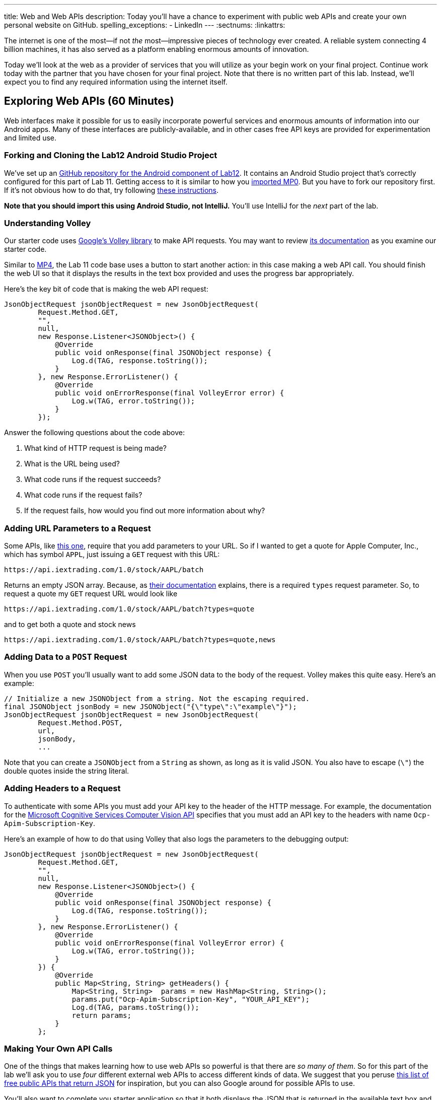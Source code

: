 ---
title: Web and Web APIs
description:
  Today you'll have a chance to experiment with public web APIs and create your
  own personal website on GitHub.
spelling_exceptions:
  - LinkedIn
---
:sectnums:
:linkattrs:

[.lead]
//
The internet is one of the most&mdash;if not _the_ most&mdash;impressive
pieces of technology ever created.
//
A reliable system connecting 4 billion machines, it has also served as a
platform enabling enormous amounts of innovation.

Today we'll look at the web as a provider of services that you will utilize as
your begin work on your final project.
//
Continue work today with the partner that you have chosen for your final
project.
//
Note that there is no written part of this lab.
//
Instead, we'll expect you to find any required information using the internet
itself.

[[apsi]]
== Exploring Web APIs [.text-muted]#(60 Minutes)#

[.lead]
//
Web interfaces make it possible for us to easily incorporate powerful services
and enormous amounts of information into our Android apps.
//
Many of these interfaces are publicly-available, and in other cases free API
keys are provided for experimentation and limited use.

=== Forking and Cloning the Lab12 Android Studio Project

We've set up an
//
https://github.com/cs125-illinois/Lab12-Android[GitHub repository for the
Android component of Lab12].
//
It contains an Android Studio project that's correctly configured for this part
of Lab 11.
//
Getting access to it is similar to how you
//
link:/MP/setup/git/#importing[imported MP0].
//
But you have to fork our repository first.
//
If it's not obvious how to do that, try following
//
https://help.github.com/articles/fork-a-repo/[these instructions].

*Note that you should import this using Android Studio, not IntelliJ.*
//
You'll use IntelliJ for the _next_ part of the lab.

=== Understanding Volley

Our starter code uses
//
https://developer.android.com/training/volley/index.html[Google's Volley
library]
//
to make API requests.
//
You may want to review
//
https://developer.android.com/training/volley/index.html[its documentation]
//
as you examine our starter code.

Similar to link:/MP/4/[MP4], the Lab 11 code base uses a button to start another
action: in this case making a web API call.
//
You should finish the web UI so that it displays the results in the text box
provided and uses the progress bar appropriately.

Here's the key bit of code that is making the web API request:

[source,java,role='small']
----
JsonObjectRequest jsonObjectRequest = new JsonObjectRequest(
        Request.Method.GET,
        "",
        null,
        new Response.Listener<JSONObject>() {
            @Override
            public void onResponse(final JSONObject response) {
                Log.d(TAG, response.toString());
            }
        }, new Response.ErrorListener() {
            @Override
            public void onErrorResponse(final VolleyError error) {
                Log.w(TAG, error.toString());
            }
        });
----

Answer the following questions about the code above:

. What kind of HTTP request is being made?
//
. What is the URL being used?
//
. What code runs if the request succeeds?
//
. What code runs if the request fails?
//
. If the request fails, how would you find out more information about why?

=== Adding URL Parameters to a Request

Some APIs, like
//
https://iextrading.com/developer/[this one],
//
require that you add parameters to your URL.
//
So if I wanted to get a quote for Apple Computer, Inc., which has symbol `APPL`,
just issuing a `GET` request with this URL:

[source]
----
https://api.iextrading.com/1.0/stock/AAPL/batch
----

Returns an empty JSON array.
//
Because, as
//
https://iextrading.com/developer/docs/#batch-requests[their documentation]
//
explains, there is a required `types` request parameter.
//
So, to request a quote my `GET` request URL would look like

[source]
----
https://api.iextrading.com/1.0/stock/AAPL/batch?types=quote
----

and to get both a quote and stock news

[source]
----
https://api.iextrading.com/1.0/stock/AAPL/batch?types=quote,news
----

=== Adding Data to a `POST` Request

When you use `POST` you'll usually want to add some JSON data to the body of the
request.
//
Volley makes this quite easy.
//
Here's an example:

[source,java,role='small']
----
// Initialize a new JSONObject from a string. Not the escaping required.
final JSONObject jsonBody = new JSONObject("{\"type\":\"example\"}");
JsonObjectRequest jsonObjectRequest = new JsonObjectRequest(
        Request.Method.POST,
        url,
        jsonBody,
        ...
----

Note that you can create a `JSONObject` from a `String` as shown, as long as it
is valid JSON.
//
You also have to escape (`\"`) the double quotes inside the string literal.

=== Adding Headers to a Request

To authenticate with some APIs you must add your API key to the header of the
HTTP message.
//
For example, the documentation for the
//
https://goo.gl/HWpPy5[Microsoft Cognitive Services Computer Vision API]
//
specifies that you must add an API key to the headers with name
`Ocp-Apim-Subscription-Key`.

Here's an example of how to do that using Volley that also logs the parameters
to the debugging output:

[source,java,role='small']
----
JsonObjectRequest jsonObjectRequest = new JsonObjectRequest(
        Request.Method.GET,
        "",
        null,
        new Response.Listener<JSONObject>() {
            @Override
            public void onResponse(final JSONObject response) {
                Log.d(TAG, response.toString());
            }
        }, new Response.ErrorListener() {
            @Override
            public void onErrorResponse(final VolleyError error) {
                Log.w(TAG, error.toString());
            }
        }) {
            @Override
            public Map<String, String> getHeaders() {
                Map<String, String>  params = new HashMap<String, String>();
                params.put("Ocp-Apim-Subscription-Key", "YOUR_API_KEY");
                Log.d(TAG, params.toString());
                return params;
            }
        };
----

=== Making Your Own API Calls

One of the things that makes learning how to use web APIs so powerful is that
there are _so many of them_.
//
So for this part of the lab we'll ask you to use _four_ different external web
APIs to access different kinds of data.
//
We suggest that you peruse
//
https://github.com/toddmotto/public-apis[this list of free public APIs that
return JSON]
//
for inspiration, but you can also Google around for possible APIs to use.

You'll also want to complete you starter application so that it both displays
the JSON that is returned in the available text box and uses a
//
https://developer.android.com/guide/topics/ui/notifiers/toasts.html[Toast]
//
notification to indicate errors when something goes wrong.
//
You should also continue to log errors and warnings using Android's
//
https://developer.android.com/reference/android/util/Log.html[Logging system]
//
to aid your own development.

Choose four different web APIs to make the following kinds of requests.
//
Note that
//
https://github.com/toddmotto/public-apis[this list above]
//
distinguishes between APIs that require authentication and those that do not

. A `GET` that does not require authentication
//
. A `GET` that _does_ require authentication
//
. A `POST` that does not require authentication
//
. A `POST` that does require authentication

Review the instructions above as needed to determine how to add information to
your `GET` and `POST` requests.
//
But don't get stuck on one particular API for too long.
//
If it doesn't seem to be working, try another one.
//
You may also want to review
//
https://blog.restcase.com/restful-api-authentication-basics/[this tutorial on
the basics of API authentication].

'''

[[website]]
== Your Personal Website [.text-muted]#(30 Minutes)#

[.lead]
//
In the second part of the lab we'll show you how to quickly set up your own free
personal website using
//
https://pages.github.com/[GitHub pages].

Your personal website is your calling card on the internet.
//
It should look nice and contain a bit of information about you.
//
It does not have to be complicated, but a nice personal website easily sets you
apart from the rest of the crowd that thinks a LinkedIn or Facebook profile
counts as a personal website footnote[They don't.].
//
This also gives you a chance to express some design flair and build something
that is uniquely you.

If you already have a website on GitHub pages, please find someone else in your
section to help with this part of the lab.

// vim: ts=2:sw=2:et
